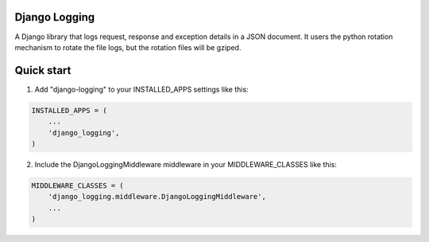 Django Logging
==============

A Django library that logs request, response and exception details in a JSON document.
It users the python rotation mechanism to rotate the file logs, but the rotation files will be gziped.

Quick start
===========


1. Add "django-logging" to your INSTALLED_APPS settings like this:

.. code-block:: python

    INSTALLED_APPS = (
        ...
        'django_logging',
    )


2. Include the DjangoLoggingMiddleware middleware in your MIDDLEWARE_CLASSES like this:

.. code-block:: python

    MIDDLEWARE_CLASSES = (
        'django_logging.middleware.DjangoLoggingMiddleware',
        ...
    )